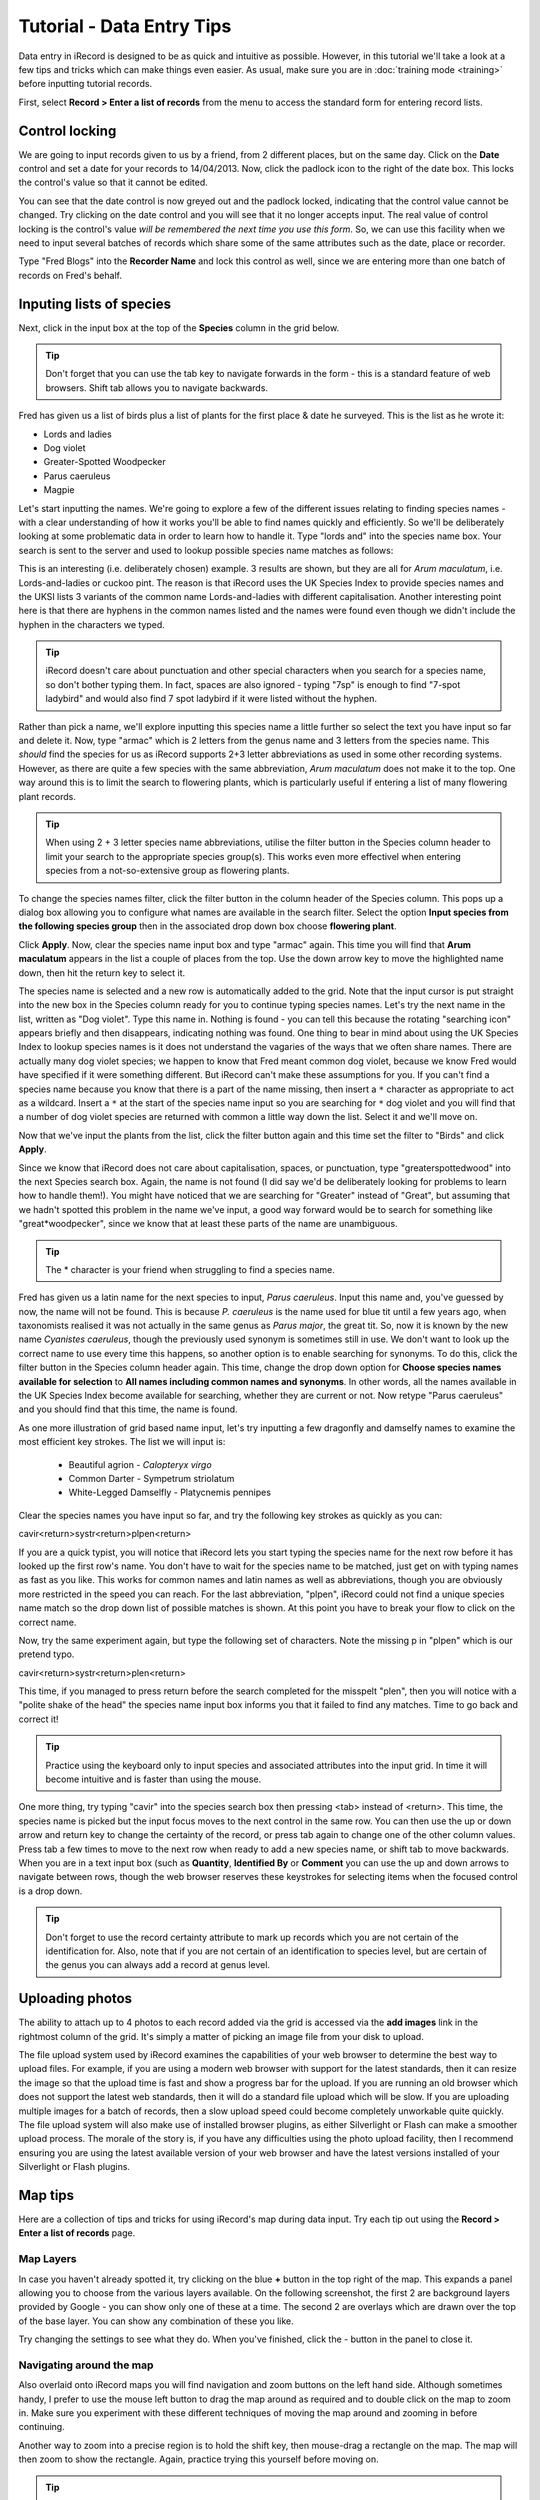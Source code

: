 **************************
Tutorial - Data Entry Tips
**************************

Data entry in iRecord is designed to be as quick and intuitive as possible. However, in 
this tutorial we'll take a look at a few tips and tricks which can make things even 
easier. As usual, make sure you are in :doc:`training mode <training>` before inputting
tutorial records.

First, select **Record > Enter a list of records** from the menu to access the standard
form for entering record lists.

Control locking
===============

We are going to input records given to us by a friend, from 2 different places, but on the
same day. Click on the **Date** control and set a date for your records to 14/04/2013.
Now, click the padlock icon to the right of the date box. This locks the control's value
so that it cannot be edited. 

.. image:: images/data-entry-tips-locked-date.png
    :width: 500px
    :alt: The locked date input control.

You can see that the date control is now greyed out and the padlock locked, indicating 
that the control value cannot be changed. Try clicking on the date control and you will 
see that it no longer accepts input. The real value of control locking is the control's 
value *will be remembered the next time you use this form*. So, we can use this facility
when we need to input several batches of records which share some of the same attributes
such as the date, place or recorder.

Type "Fred Blogs" into the **Recorder Name** and lock this control as well, since we are
entering more than one batch of records on Fred's behalf.

Inputing lists of species
=========================

Next, click in the input box at the top of the **Species** column in the grid below. 

.. tip::

  Don't forget that you can use the tab key to navigate forwards in the form - this is a
  standard feature of web browsers. Shift tab allows you to navigate backwards.
  
Fred has given us a list of birds plus a list of plants for the first place & date he 
surveyed. This is the list as he wrote it:

* Lords and ladies
* Dog violet
* Greater-Spotted Woodpecker
* Parus caeruleus
* Magpie

Let's start inputting the names. We're going to explore a few of the different issues
relating to finding species names - with a clear understanding of how it works you'll be
able to find names quickly and efficiently. So we'll be deliberately looking at some 
problematic data in order to learn how to handle it. Type "lords and" into the species 
name box. Your search is sent to the server and used to lookup possible species name 
matches as follows:

.. image:: images/data-entry-tips-lords-ladies.png
    :width: 400px
    :alt: The locked date input control
    
This is an interesting (i.e. deliberately chosen) example. 3 results are shown, but they
are all for *Arum maculatum*, i.e. Lords-and-ladies or cuckoo pint. The reason is that 
iRecord uses the UK Species Index to provide species names and the UKSI lists 3 variants
of the common name Lords-and-ladies with different capitalisation. Another interesting 
point here is that there are hyphens in the common names listed and the names were found
even though we didn't include the hyphen in the characters we typed.

.. tip:: 

  iRecord doesn't care about punctuation and other special characters when you search for
  a species name, so don't bother typing them. In fact, spaces are also ignored - typing 
  "7sp" is enough to find "7-spot ladybird" and would also find 7 spot ladybird if it were
  listed without the hyphen.
  
Rather than pick a name, we'll explore inputting this species name a little further so 
select the text you have input so far and delete it. Now, type "armac" which is 2 letters
from the genus name and 3 letters from the species name. This *should* find the species
for us as iRecord supports 2+3 letter abbreviations as used in some other recording 
systems. However, as there are quite a few species with the same abbreviation, *Arum
maculatum* does not make it to the top. One way around this is to limit the search to 
flowering plants, which is particularly useful if entering a list of many flowering plant
records. 

.. tip::

  When using 2 + 3 letter species name abbreviations, utilise the filter button in the 
  Species column header to limit your search to the appropriate species group(s). This
  works even more effectivel when entering species from a not-so-extensive group as 
  flowering plants.
  
To change the species names filter, click the filter button in the column header of the
Species column. This pops up a dialog box allowing you to configure what names are
available in the search filter. Select the option **Input species from the following
species group** then in the associated drop down box choose **flowering plant**.

.. image:: images/data-entry-tips-filter-dialog.png
    :width: 500px
    :alt: The species names filter dialog
    
Click **Apply**. Now, clear the species name input box and type "armac" again. This time
you will find that **Arum maculatum** appears in the list a couple of places from the top.
Use the down arrow key to move the highlighted name down, then hit the return key to 
select it.

The species name is selected and a new row is automatically added to the grid. Note that
the input cursor is put straight into the new box in the Species column ready for you to
continue typing species names. Let's try the next name in the list, written as "Dog
violet". Type this name in. Nothing is found - you can tell this because the rotating
"searching icon" appears briefly and then disappears, indicating nothing was found. One
thing to bear in mind about using the UK Species Index to lookup species names is it
does not understand the vagaries of the ways that we often share names. There are
actually many dog violet species; we happen to know that Fred meant common dog violet,
because we know Fred would have specified if it were something different. But iRecord
can't make these assumptions for you. If you can't find a species name because you know
that there is a part of the name missing, then insert a ``*`` character as appropriate
to act as a wildcard. Insert a ``*`` at the start of the species name input so you are
searching for ``*`` dog violet and you will find that a number of dog violet species are
returned with common a little way down the list. Select it and we'll move on. 

Now that we've input the plants from the list, click the filter button again and this time
set the filter to "Birds" and click **Apply**. 

Since we know that iRecord does not care about capitalisation, spaces, or punctuation, 
type "greaterspottedwood" into the next Species search box. Again, the name is not found
(I did say we'd be deliberately looking for problems to learn how to handle them!). You
might have noticed that we are searching for "Greater" instead of "Great", but assuming 
that we hadn't spotted this problem in the name we've input, a good way forward would be
to search for something like "great*woodpecker", since we know that at least these parts
of the name are unambiguous. 

.. tip::

  The * character is your friend when struggling to find a species name. 

Fred has given us a latin name for the next species to input, *Parus caeruleus*. Input 
this name and, you've guessed by now, the name will not be found. This is because *P.
caeruleus* is the name used for blue tit until a few years ago, when taxonomists realised
it was not actually in the same genus as *Parus major*, the great tit. So, now it is 
known by the new name *Cyanistes caeruleus*, though the previously used synonym is 
sometimes still in use. We don't want to look up the correct name to use every time this 
happens, so another option is to enable searching for synonyms. To do this, click the 
filter button in the Species column header again. This time, change the drop down option 
for **Choose species names available for selection** to **All names including common names
and synonyms**. In other words, all the names available in the UK Species Index become
available for searching, whether they are current or not. Now retype "Parus caeruleus"
and you should find that this time, the name is found. 

As one more illustration of grid based name input, let's try inputting a few dragonfly and
damselfy names to examine the most efficient key strokes. The list we will input is:

  * Beautiful agrion - *Calopteryx virgo*
  * Common Darter - Sympetrum striolatum
  * White-Legged Damselfly - Platycnemis pennipes

Clear the species names you have input so far, and try the following key strokes as 
quickly as you can: 

cavir<return>systr<return>plpen<return>

If you are a quick typist, you will notice that iRecord lets you start typing the species
name for the next row before it has looked up the first row's name. You don't have to 
wait for the species name to be matched, just get on with typing names as fast as you 
like. This works for common names and latin names as well as abbreviations, though you are
obviously more restricted in the speed you can reach. For the last abbreviation, "plpen",
iRecord could not find a unique species name match so the drop down list of possible 
matches is shown. At this point you have to break your flow to click on the correct name.

Now, try the same experiment again, but type the following set of characters. Note the 
missing p in "plpen" which is our pretend typo.

cavir<return>systr<return>plen<return>

This time, if you managed to press return before the search completed for the misspelt 
"plen", then you will notice with a "polite shake of the head" the species name input box
informs you that it failed to find any matches. Time to go back and correct it!

.. tip::

  Practice using the keyboard only to input species and associated attributes into the
  input grid. In time it will become intuitive and is faster than using the mouse.

One more thing, try typing "cavir" into the species search box then pressing <tab> instead
of <return>. This time, the species name is picked but the input focus moves to the next
control in the same row. You can then use the up or down arrow and return key to change 
the certainty of the record, or press tab again to change one of the other column values. 
Press tab a few times to move to the next row when ready to add a new species name, or
shift tab to move backwards. When you are in a text input box (such as **Quantity**, 
**Identified By** or **Comment** you can use the up and down arrows to navigate between
rows, though the web browser reserves these keystrokes for selecting items when the 
focused control is a drop down. 
  
.. tip::
  
  Don't forget to use the record certainty attribute to mark up records which you are not
  certain of the identification for. Also, note that if you are not certain of an
  identification to species level, but are certain of the genus you can always add a
  record at genus level.

Uploading photos
================

The ability to attach up to 4 photos to each record added via the grid is accessed via the
**add images** link in the rightmost column of the grid. It's simply a matter of picking
an image file from your disk to upload.

The file upload system used by iRecord examines the capabilities of your web browser to
determine the best way to upload files. For example, if you are using a modern web
browser with support for the latest standards, then it can resize the image so that the
upload time is fast and show a progress bar for the upload. If you are running an old
browser which does not support the latest web standards, then it will do a standard file
upload which will be slow. If you are uploading multiple images for a batch of records,
then a slow upload speed could become completely unworkable quite quickly. The file
upload system will also make use of installed browser plugins, as either Silverlight or
Flash can make a smoother upload process. The morale of the story is, if you have any
difficulties using the photo upload facility, then I recommend ensuring you are using
the latest available version of your web browser and have the latest versions installed
of your Silverlight or Flash plugins.

.. image:: images/data-entry-tips-photo-upload.png
    :width: 700px
    :alt: The photo upload facility
    
Map tips
========

.. only:: html

  Watch the video below which shows you through some tips and tricks for using the map.
  Then follow the steps below to have a go yourself.
  
  .. raw:: html

    <iframe width="640" height="360" src="http://www.youtube.com/embed/A_obzNIN8Ws" frameborder="0" allowfullscreen></iframe>
    
.. only:: not html

  .. tip::
  
    You can `watch a video of map tips and tricks
    <http://www.youtube.com/watch?v=A_obzNIN8Ws>`_.
  
Here are a collection of tips and tricks for using iRecord's map during data input. Try
each tip out using the **Record > Enter a list of records** page.

Map Layers
----------

In case you haven't already spotted it, try clicking on the blue **+** button in the top
right of the map. This expands a panel allowing you to choose from the various layers 
available. On the following screenshot, the first 2 are background layers provided by
Google - you can show only one of these at a time. The second 2 are overlays which are 
drawn over the top of the base layer. You can show any combination of these you like.

.. image:: images/data-entry-tips-layer-panel.png
    :width: 500px
    :alt: The map layers panel
    
Try changing the settings to see what they do. When you've finished, click the - button
in the panel to close it.

Navigating around the map
-------------------------

Also overlaid onto iRecord maps you will find navigation and zoom buttons on the left hand
side. Although sometimes handy, I prefer to use the mouse left button to drag the map 
around as required and to double click on the map to zoom in. Make sure you experiment 
with these different techniques of moving the map around and zooming in before continuing.

Another way to zoom into a precise region is to hold the shift key, then mouse-drag a 
rectangle on the map. The map will then zoom to show the rectangle. Again, practice
trying this yourself before moving on.

.. tip::

  If you have a mouse wheel, or similarly featured gestures on a touchpad, then you can
  use this to zoom the map in and out.

A third way to zoom the map into a place is to use the **search for a place on the map**
input box on the left to find a town or village by name. Try typing "alfriston" into the 
box then click Search and the map will zoom into the village of Alfriston in Sussex, as
it managed to find a unique place with that name. If you try searching for a more
ambiguous name such as "arlington" you will see that you are given a list of possible
matching places to pick from:

.. image:: images/data-entry-tips-place-search.png
    :width: 500px
    :alt: The place search tool
    
Setting a grid reference for your record
----------------------------------------

The simplest way to set a grid reference for your record is to click once on the map 
where you would like the record to be. Most of the time this is all there is you need to 
know. The following points give you some extra details though:

  1. As you hover over the map, a "ghost" image of the grid square you are about to pick
     is shown. This gives you a preview of the square size and position.
  2. The more you zoom the map in, the more precise the grid reference will be. The map
     won't set a grid reference that is more accurate than could realistically be expected
     from the scale of the map.
  3. When you click to set a grid reference, the map will zoom into the grid reference 
     square giving you a chance to click again to set an even more precise grid reference.
  4. If the map is showing the street map base layer, then when you click on the map to 
     set a grid reference and it automatically zooms in, if the zoom scale is high enough
     the map will automatically switch to satellite view so you can set a precise grid
     reference more easily.
  5. If you hold down the + key whilst over the map, the precision of the grid reference 
     is increased
     
An exercise
-----------

To check you've got to grips with the map, see if you can:

  1. use the map to set a grid reference for a 1m square on the top of the lighthouse
     just off Beachy Head, just to the west of Eastbourne.
  2. Input the following coordinate from a GPS: 51.53865N 0.01659W
  3. Input the following tetrad (2km) grid reference: TR01Y. Use the streets background layer to 
     find out where this is.






